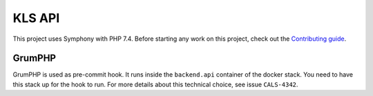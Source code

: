KLS API
=======

This project uses Symphony with PHP 7.4. Before starting any work on
this project, check out the `Contributing guide <CONTRIBUTING.rst>`__.

GrumPHP
-------

GrumPHP is used as pre-commit hook. It runs inside the ``backend.api`` container of
the docker stack. You need to have this stack up for the hook to run. For more
details about this technical choice, see issue ``CALS-4342``.
